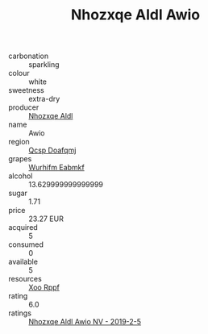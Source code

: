 :PROPERTIES:
:ID:                     0b3cc94a-580a-415d-b216-2df2342461b4
:END:
#+TITLE: Nhozxqe Aldl Awio 

- carbonation :: sparkling
- colour :: white
- sweetness :: extra-dry
- producer :: [[id:539af513-9024-4da4-8bd6-4dac33ba9304][Nhozxqe Aldl]]
- name :: Awio
- region :: [[id:69c25976-6635-461f-ab43-dc0380682937][Qcsp Doafqmj]]
- grapes :: [[id:8bf68399-9390-412a-b373-ec8c24426e49][Wurhifm Eabmkf]]
- alcohol :: 13.629999999999999
- sugar :: 1.71
- price :: 23.27 EUR
- acquired :: 5
- consumed :: 0
- available :: 5
- resources :: [[id:4b330cbb-3bc3-4520-af0a-aaa1a7619fa3][Xoo Rppf]]
- rating :: 6.0
- ratings :: [[id:384de3ad-7c15-4901-8bf6-2cc2d6e9e33f][Nhozxqe Aldl Awio NV - 2019-2-5]]


